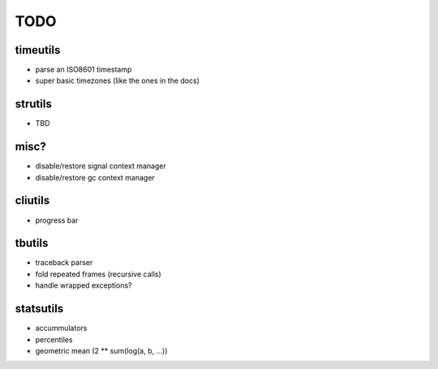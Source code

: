 TODO
====

timeutils
---------

- parse an ISO8601 timestamp
- super basic timezones (like the ones in the docs)

strutils
--------

- TBD

misc?
-----

- disable/restore signal context manager
- disable/restore gc context manager

cliutils
--------

- progress bar

tbutils
-------

- traceback parser
- fold repeated frames (recursive calls)
- handle wrapped exceptions?


statsutils
----------

- accummulators
- percentiles
- geometric mean (2 ** sum(log(a, b, ...))
